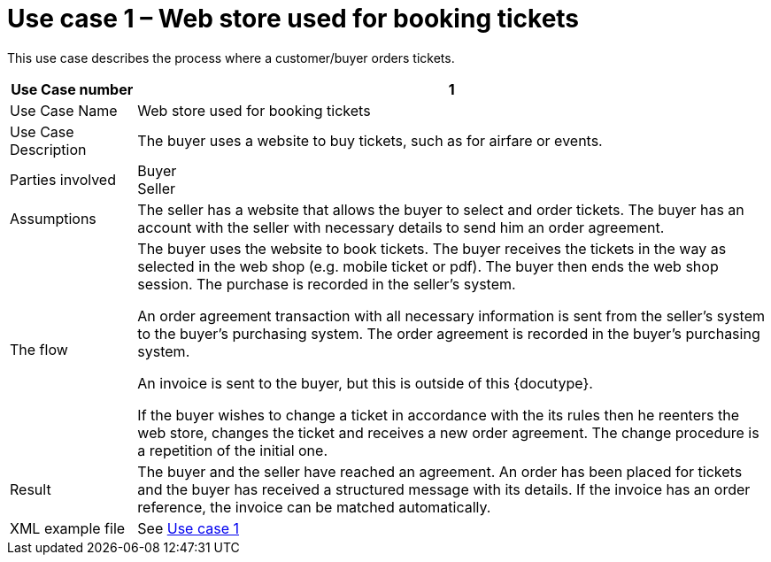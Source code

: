 
=	Use case 1 – Web store used for booking tickets

This use case describes the process where a customer/buyer orders tickets.

[cols="2,10", options="header"]
|===
| Use Case number | 1
| Use Case Name | Web store used for booking tickets
| Use Case Description | The buyer uses a website to buy tickets, such as for airfare or events.
| Parties involved | Buyer +
Seller
| Assumptions | The seller has a website that allows the buyer to select and order tickets.
The buyer has an account with the seller with necessary details to send him an order agreement.
| The flow | The buyer uses the website to book tickets. The buyer receives the tickets in the way as selected in the web shop (e.g. mobile ticket or pdf). The buyer then ends the web shop session. The purchase is recorded in the seller’s system.

An order agreement transaction with all necessary information is sent from the seller’s system to the buyer’s purchasing system. The order agreement is recorded in the buyer’s purchasing system.

An invoice is sent to the buyer, but this is outside of this {docutype}.


If the buyer wishes to change a ticket in accordance with the its rules then he reenters the web store, changes the ticket and receives a new order agreement. The change procedure is a repetition of the initial one.

| Result | The buyer and the seller have reached an agreement. An order has been placed for tickets and the buyer has received a structured message with its details.  If the invoice has an order reference, the invoice can be matched automatically.

| XML example file | See link:files/example/ehf-oa-case1.xml[Use case 1]

|===
